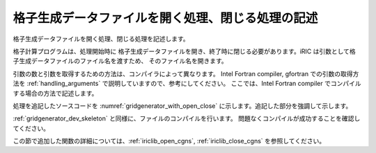 
格子生成データファイルを開く処理、閉じる処理の記述
--------------------------------------------------

格子生成データファイルを開く処理、閉じる処理を記述します。

格子計算プログラムは、処理開始時に
格子生成データファイルを開き、終了時に閉じる必要があります。iRIC
は引数として格子生成データファイルのファイル名を渡すため、
そのファイル名を開きます。

引数の数と引数を取得するための方法は、コンパイラによって異なります。
Intel Fortran compiler, gfortran での引数の取得方法を
:ref:`handling_arguments` で説明していますので、参考にしてください。
ここでは、Intel Fortran
compiler でコンパイルする場合の方法で記述します。

処理を追記したソースコードを :numref:`gridgenerator_with_open_close`
に示します。追記した部分を強調して示します。

.. code-block:: fortran
   :caption: 計算データファイルを開く処理、閉じる処理を追記したソースコード
   :name: gridgenerator_with_open_close
   :linenos:
   :emphasize-lines: 5-25

   program SampleProgram
     implicit none
     include 'cgnslib_f.h'
   
     integer:: fin, ier
     integer:: icount, istatus
   
     character(200)::condFile
   
     icount = nargs()
     if ( icount.eq.2 ) then
       call getarg(1, condFile, istatus)
     else
       stop "Input File not specified."
     endif
   
     ! 格子生成データファイルを開く
     call cg_open_f(condFile, CG_MODE_MODIFY, fin, ier)
     if (ier /=0) stop "*** Open error of CGNS file ***"
   
     ! 内部変数の初期化。戻り値は 1 になるが問題ない。
     call cg_iric_init_f(fin, ier)
   
     ! 格子生成データファイルを閉じる
     call cg_close_f(fin, ier)
   end program SampleProgram

:ref:`gridgenerator_dev_skeleton` と同様に、ファイルのコンパイルを行います。
問題なくコンパイルが成功することを確認してください。

この節で追加した関数の詳細については、:ref:`iriclib_open_cgns`, :ref:`iriclib_close_cgns`
を参照してください。
